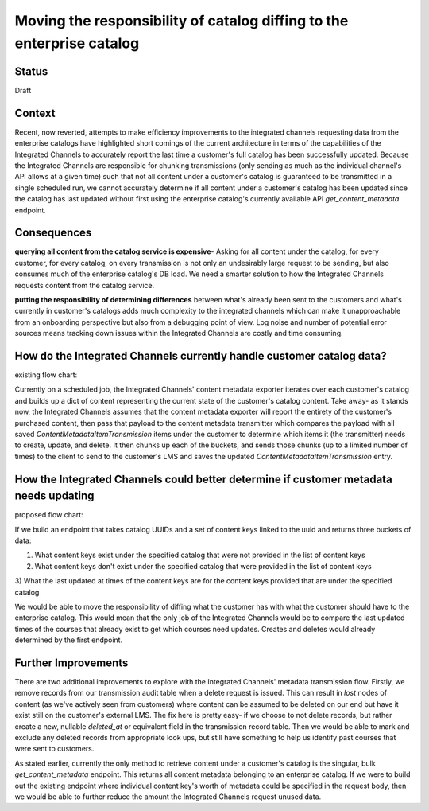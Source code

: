 Moving the responsibility of catalog diffing to the enterprise catalog
----------------------------------------------------------------------

Status
======

Draft

Context
=======

Recent, now reverted, attempts to make efficiency improvements to the integrated channels requesting data from the
enterprise catalogs have highlighted short comings of the current architecture in terms of the capabilities of the
Integrated Channels to accurately report the last time a customer's full catalog has been successfully updated. Because
the Integrated Channels are responsible for chunking transmissions (only sending as much as the individual channel's API
allows at a given time) such that not all content under a customer's catalog is guaranteed to be transmitted in a single
scheduled run, we cannot accurately determine if all content under a customer's catalog has been updated since the
catalog has last updated without first using the enterprise catalog's currently available API `get_content_metadata`
endpoint.

Consequences
============

**querying all content from the catalog service is expensive**- Asking for all content under the catalog, for every
customer, for every catalog, on every transmission is not only an undesirably large request to be sending, but also
consumes much of the enterprise catalog's DB load. We need a smarter solution to how the Integrated Channels requests
content from the catalog service.

**putting the responsibility of determining differences** between what's already been sent to the customers and what's
currently in customer's catalogs adds much complexity to the integrated channels which can make it unapproachable from
an onboarding perspective but also from a debugging point of view. Log noise and number of potential error sources means
tracking down issues within the Integrated Channels are costly and time consuming.

How do the Integrated Channels currently handle customer catalog data?
======================================================================

existing flow chart:

.. image:: ../images/0009-moving-catalog-diffing-to-enterprise-catalog.rst
  :width: 500

Currently on a scheduled job, the Integrated Channels' content metadata exporter iterates over each customer's catalog
and builds up a dict of content representing the current state of the customer's catalog content. Take away- as it
stands now, the Integrated Channels assumes that the content metadata exporter will report the entirety of the
customer's purchased content, then pass that payload to the content metadata transmitter which compares the payload with
all saved `ContentMetadataItemTransmission` items under the customer to determine which items it (the transmitter) needs
to create, update, and delete. It then chunks up each of the buckets, and sends those chunks (up to a limited number of
times) to the client to send to the customer's LMS and saves the updated `ContentMetadataItemTransmission` entry.

How the Integrated Channels could better determine if customer metadata needs updating
======================================================================================

proposed flow chart:

.. image:: ../images/new-integrated-channels-metadata-flow.png
  :width: 500

If we build an endpoint that takes catalog UUIDs and a set of content keys linked to the uuid and returns three buckets
of data:

1) What content keys exist under the specified catalog that were not provided in the list of content keys

2) What content keys don't exist under the specified catalog that were provided in the list of content keys

3) What the last updated at times of the content keys are for the content keys provided that are under the specified
catalog

We would be able to move the responsibility of diffing what the customer has with what the customer should have to the
enterprise catalog. This would mean that the only job of the Integrated Channels would be to compare the last updated
times of the courses that already exist to get which courses need updates. Creates and deletes would already determined
by the first endpoint.

Further Improvements
====================

There are two additional improvements to explore with the Integrated Channels' metadata transmission flow. Firstly,
we remove records from our transmission audit table when a delete request is issued. This can result in `lost` nodes of
content (as we've actively seen from customers) where content can be assumed to be deleted on our end but have it exist
still on the customer's external LMS. The fix here is pretty easy- if we choose to not delete records, but rather create
a new, nullable `deleted_at` or equivalent field in the transmission record table. Then we would be able to mark and
exclude any deleted records from appropriate look ups, but still have something to help us identify past courses that
were sent to customers.

As stated earlier, currently the only method to retrieve content under a customer's catalog is the singular, bulk
`get_content_metadata` endpoint. This returns all content metadata belonging to an enterprise catalog. If we were to
build out the existing endpoint where individual content key's worth of metadata could be specified in the request body,
then we would be able to further reduce the amount the Integrated Channels request unused data.


